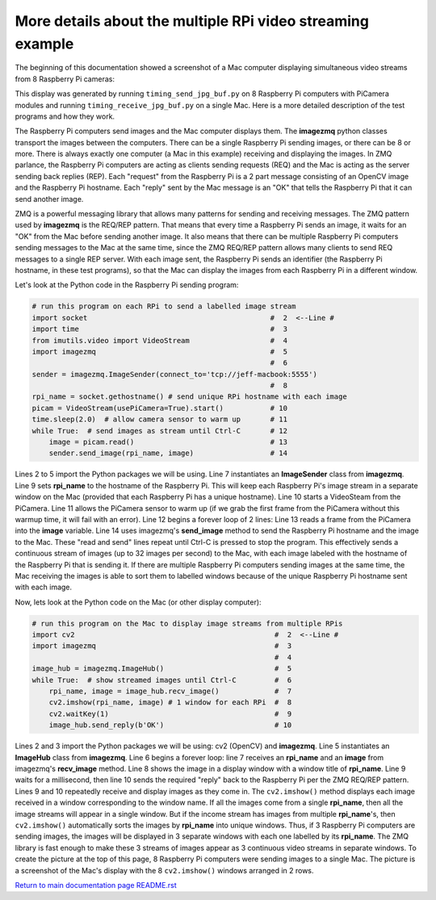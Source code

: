 ===========================================================
More details about the multiple RPi video streaming example
===========================================================

The beginning of this documentation showed a screenshot of a Mac computer
displaying simultaneous video streams from 8 Raspberry Pi cameras:

.. image:: images/screenshottest.png

This display was generated by running ``timing_send_jpg_buf.py`` on 8
Raspberry Pi computers with PiCamera modules and running
``timing_receive_jpg_buf.py`` on a single Mac. Here is a more detailed
description of the test programs and how they work.

The Raspberry Pi computers send images and the Mac computer displays them. The
**imagezmq** python classes transport the images between the computers. There
can be a single Raspberry Pi sending images, or there can be 8 or more. There
is always exactly one computer (a Mac in this example) receiving and displaying
the images. In ZMQ parlance, the Raspberry Pi computers are acting as
clients sending requests (REQ) and the Mac is acting as the server sending back
replies (REP). Each "request" from the Raspberry Pi is a 2 part message
consisting of an OpenCV image and the Raspberry Pi hostname. Each "reply" sent
by the Mac message is an "OK" that tells the Raspberry Pi that it can send
another image.

ZMQ is a powerful messaging library that allows many patterns for sending and
receiving messages. The ZMQ pattern used by **imagezmq** is the REQ/REP pattern.
That means that every time a Raspberry Pi sends an image, it waits for an "OK"
from the Mac before sending another image. It also means that there can be multiple
Raspberry Pi computers sending messages to the Mac at the same time, since
the ZMQ REQ/REP pattern allows many clients to send REQ messages to a single
REP server. With each image sent, the Raspberry Pi sends an identifier (the
Raspberry Pi hostname, in these test programs), so that the Mac can display the
images from each Raspberry Pi in a different window.

Let's look at the Python code in the Raspberry Pi sending program:

.. code-block:: python

    # run this program on each RPi to send a labelled image stream
    import socket                                           #  2  <--Line #
    import time                                             #  3
    from imutils.video import VideoStream                   #  4
    import imagezmq                                         #  5
                                                            #  6
    sender = imagezmq.ImageSender(connect_to='tcp://jeff-macbook:5555')
                                                            #  8
    rpi_name = socket.gethostname() # send unique RPi hostname with each image
    picam = VideoStream(usePiCamera=True).start()           # 10
    time.sleep(2.0)  # allow camera sensor to warm up       # 11
    while True:  # send images as stream until Ctrl-C       # 12
        image = picam.read()                                # 13
        sender.send_image(rpi_name, image)                  # 14


Lines 2 to 5 import the Python packages we will be using. Line 7 instantiates
an **ImageSender** class from **imagezmq**. Line 9 sets **rpi_name** to the hostname
of the Raspberry Pi. This will keep each Raspberry Pi's image stream in a separate
window on the Mac (provided that each Raspberry Pi has a unique hostname).
Line 10 starts a VideoSteam from the PiCamera. Line 11 allows
the PiCamera sensor to warm up (if we grab the first frame from the PiCamera without
this warmup time, it will fail with an error). Line 12 begins a forever loop of
2 lines: Line 13 reads a frame from the PiCamera into the **image** variable.
Line 14 uses imagezmq's **send_image** method to send the Raspberry Pi hostname
and the image to the Mac. These "read and send" lines repeat until Ctrl-C is
pressed to stop the program. This effectively sends a continuous stream of images
(up to 32 images per second) to the Mac, with each image labeled with the hostname
of the Raspberry Pi that is sending it. If there are multiple Raspberry Pi
computers sending images at the same time, the Mac receiving the images is able
to sort them to labelled windows because of the unique Raspberry Pi hostname
sent with each image.

Now, lets look at the Python code on the Mac (or other display computer):

.. code-block:: python

    # run this program on the Mac to display image streams from multiple RPis
    import cv2                                               #  2  <--Line #
    import imagezmq                                          #  3
                                                             #  4
    image_hub = imagezmq.ImageHub()                          #  5
    while True:  # show streamed images until Ctrl-C         #  6
        rpi_name, image = image_hub.recv_image()             #  7
        cv2.imshow(rpi_name, image) # 1 window for each RPi  #  8
        cv2.waitKey(1)                                       #  9
        image_hub.send_reply(b'OK')                          # 10

Lines 2 and 3 import the Python packages we will be using: cv2 (OpenCV) and
**imagezmq**.  Line 5 instantiates an **ImageHub** class from **imagezmq**.
Line 6 begins a forever loop: line 7 receives an **rpi_name** and an **image**
from imagezmq's **recv_image** method. Line 8 shows the image in a display
window with a window title of **rpi_name**. Line 9 waits for a millisecond,
then line 10 sends the required "reply" back to the Raspberry Pi per the ZMQ
REQ/REP pattern. Lines 9 and 10 repeatedly receive and display images as they
come in. The ``cv2.imshow()`` method displays each image received in a window
corresponding to the window name. If all the images come from a single
**rpi_name**, then all the image streams will appear in a single window. But if
the income stream has images from multiple **rpi_name**'s, then ``cv2.imshow()``
automatically sorts the images by **rpi_name** into unique windows. Thus, if
3 Raspberry Pi computers are sending images, the images will be displayed in
3 separate windows with each one labelled by its **rpi_name**. The ZMQ library
is fast enough to make these 3 streams of images appear as 3 continuous video
streams in separate windows. To create the picture at the top of this page, 8
Raspberry Pi computers were sending images to a single Mac. The picture is a
screenshot of the Mac's display with the 8 ``cv2.imshow()`` windows arranged
in 2 rows.

`Return to main documentation page README.rst <../README.rst>`_
